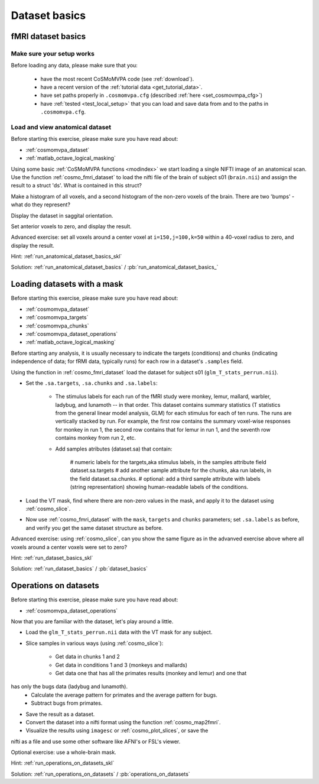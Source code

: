 .. ex_dataset_basics

Dataset basics
==============


fMRI dataset basics
+++++++++++++++++++

Make sure your setup works
--------------------------
Before loading any data, please make sure that you:

     - have the most recent CoSMoMVPA code (see :ref:`download`).
     - have a recent version of the :ref:`tutorial data <get_tutorial_data>`.
     - have set paths properly in ``.cosmomvpa.cfg`` (described :ref:`here <set_cosmovmpa_cfg>`)
     - have :ref:`tested <test_local_setup>` that you can load and save data from and to the paths in ``.cosmomvpa.cfg``.

Load and view anatomical dataset
--------------------------------
Before starting this exercise, please make sure you have read about:

- :ref:`cosmomvpa_dataset`
- :ref:`matlab_octave_logical_masking`

Using some basic :ref:`CoSMoMVPA functions <modindex>` we start loading a single NIFTI image of an anatomical scan.
Use the function :ref:`cosmo_fmri_dataset` to load the nifti file of the brain of subject s01 (``brain.nii``) and assign the result to a struct 'ds'. What is contained in this struct?

Make a histogram of all voxels, and a second histogram of the non-zero voxels of the brain. There are two 'bumps' - what do they represent?

Display the dataset in saggital orientation.

Set anterior voxels to zero, and display the result.

Advanced exercise: set all voxels around a center voxel at ``i=150,j=100,k=50`` within a 40-voxel radius to zero, and display the result.

Hint: :ref:`run_anatomical_dataset_basics_skl`

Solution: :ref:`run_anatomical_dataset_basics` / :pb:`run_anatomical_dataset_basics_`


Loading datasets with a mask
+++++++++++++++++++++++++++++++++++++
Before starting this exercise, please make sure you have read about:

- :ref:`cosmomvpa_dataset`
- :ref:`cosmomvpa_targets`
- :ref:`cosmomvpa_chunks`
- :ref:`cosmomvpa_dataset_operations`
- :ref:`matlab_octave_logical_masking`

Before starting any analysis, it is usually necessary to indicate the targets (conditions) and chunks (indicating independence of data; for fRMI data, typically runs) for each row in a dataset's ``.samples`` field.

Using the function in :ref:`cosmo_fmri_dataset` load the dataset for subject s01
(``glm_T_stats_perrun.nii``).

- Set the ``.sa.targets``, ``.sa.chunks`` and ``.sa.labels``:

    + The stimulus labels for each run of the fMRI study were monkey, lemur, mallard, warbler, ladybug, and lunamoth -- in that order. This dataset contains summary statistics (T statistics from the general linear model analysis, GLM) for each stimulus for each of ten runs. The runs are vertically stacked by run. For example, the first row contains the summary voxel-wise responses for monkey in run 1, the second row contains that for lemur in run 1, and the seventh row contains monkey from run 2, etc.

    + Add samples atributes (dataset.sa) that contain:

        # numeric labels for the targets,aka stimulus labels, in the samples attribute field dataset.sa.targets
        # add another sample attribute for the chunks, aka run labels, in the field dataset.sa.chunks.
        # optional: add a third sample attribute with labels (string representation) showing human-readable labels of the conditions.

- Load the VT mask, find where there are non-zero values in the mask, and apply it to the dataset using :ref:`cosmo_slice`.

- Now use :ref:`cosmo_fmri_dataset`  with the ``mask``, ``targets`` and ``chunks`` parameters; set ``.sa.labels`` as before, and verify you get the same dataset structure as before.

Advanced exercise: using :ref:`cosmo_slice`, can you show the same figure as in the advanved exercise above where all voxels around a center voxels were set to zero?

Hint: :ref:`run_dataset_basics_skl`

Solution: :ref:`run_dataset_basics` / :pb:`dataset_basics`

Operations on datasets
++++++++++++++++++++++

Before starting this exercise, please make sure you have read about:

- :ref:`cosmomvpa_dataset_operations`

Now that you are familiar with the dataset, let's play around a little.

- Load the ``glm_T_stats_perrun.nii`` data with the VT mask for any subject.

- Slice samples in various ways (using :ref:`cosmo_slice`):

    + Get data in chunks 1 and 2
    + Get data in conditions 1 and 3 (monkeys and mallards)
    + Get data one that has all the primates results (monkey and lemur) and one that
has only the bugs data (ladybug and lunamoth).
    + Calculate the average pattern for primates and the average pattern for bugs.
    + Subtract bugs from primates.

-  Save the result as a dataset.
- Convert the dataset into a nifti format using the function :ref:`cosmo_map2fmri`.
- Visualize the results using ``imagesc`` or :ref:`cosmo_plot_slices`, or save the
nifti as a file and use some other software like AFNI's or FSL's viewer.

Optional exercise: use a whole-brain mask.

Hint: :ref:`run_operations_on_datasets_skl`

Solution: :ref:`run_operations_on_datasets` / :pb:`operations_on_datasets`

